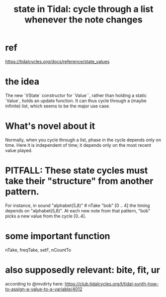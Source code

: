 :PROPERTIES:
:ID:       e0f7b428-c766-418b-96de-0d93a6484138
:END:
#+title: state in Tidal: cycle through a list whenever the note changes
* ref
  https://tidalcycles.org/docs/reference/state_values
* the idea
  The new `VState` constructor for `Value``,
  rather than holding a static `Value`,
  holds an update function.
  It can thus cycle through a (maybe infinite) list,
  which seems to be the major use case.
* What's novel about it
  Normally, when you cycle through a list,
  phase in the cycle depends only on time.
  Here it is independent of time;
  it depends only on the most recent value played.
* PITFALL: These state cycles must take their "structure" from another pattern.
  For instance, in
    sound "alphabet(5,8)" # nTake "bob" [0 .. 4]
  the timing depends on "alphabet(5,8)".
  At each new note from that pattern,
  "bob" picks a new value from the cycle [0..4].
* some important function
  nTake, freqTake, setF, nCountTo
* also supposedly relevant: bite, fit, ur
  according to @mvdirty here:
  https://club.tidalcycles.org/t/tidal-synth-how-to-assign-a-value-to-a-variable/4012
